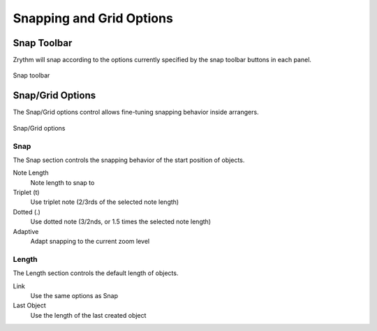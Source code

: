 .. This is part of the Zrythm Manual.
   Copyright (C) 2020, 2022 Alexandros Theodotou <alex at zrythm dot org>
   See the file index.rst for copying conditions.

.. _snapping-grid-options:

Snapping and Grid Options
=========================

Snap Toolbar
------------
Zrythm will snap according to the options currently
specified by the snap toolbar buttons in each panel.

.. figure:: /_static/img/snap-toolbar.png
   :align: center

   Snap toolbar

Snap/Grid Options
-----------------

The Snap/Grid options control allows fine-tuning
snapping behavior inside arrangers.

.. figure:: /_static/img/snap-grid-options.png
   :align: center

   Snap/Grid options

Snap
~~~~
The Snap section controls the snapping behavior of
the start position of objects.

Note Length
  Note length to snap to
Triplet (t)
  Use triplet note (2/3rds of the selected note
  length)
Dotted (.)
  Use dotted note (3/2nds, or 1.5 times the selected
  note length)
Adaptive
  Adapt snapping to the current zoom level

Length
~~~~~~
The Length section controls the default length of
objects.

Link
  Use the same options as Snap
Last Object
  Use the length of the last created object
